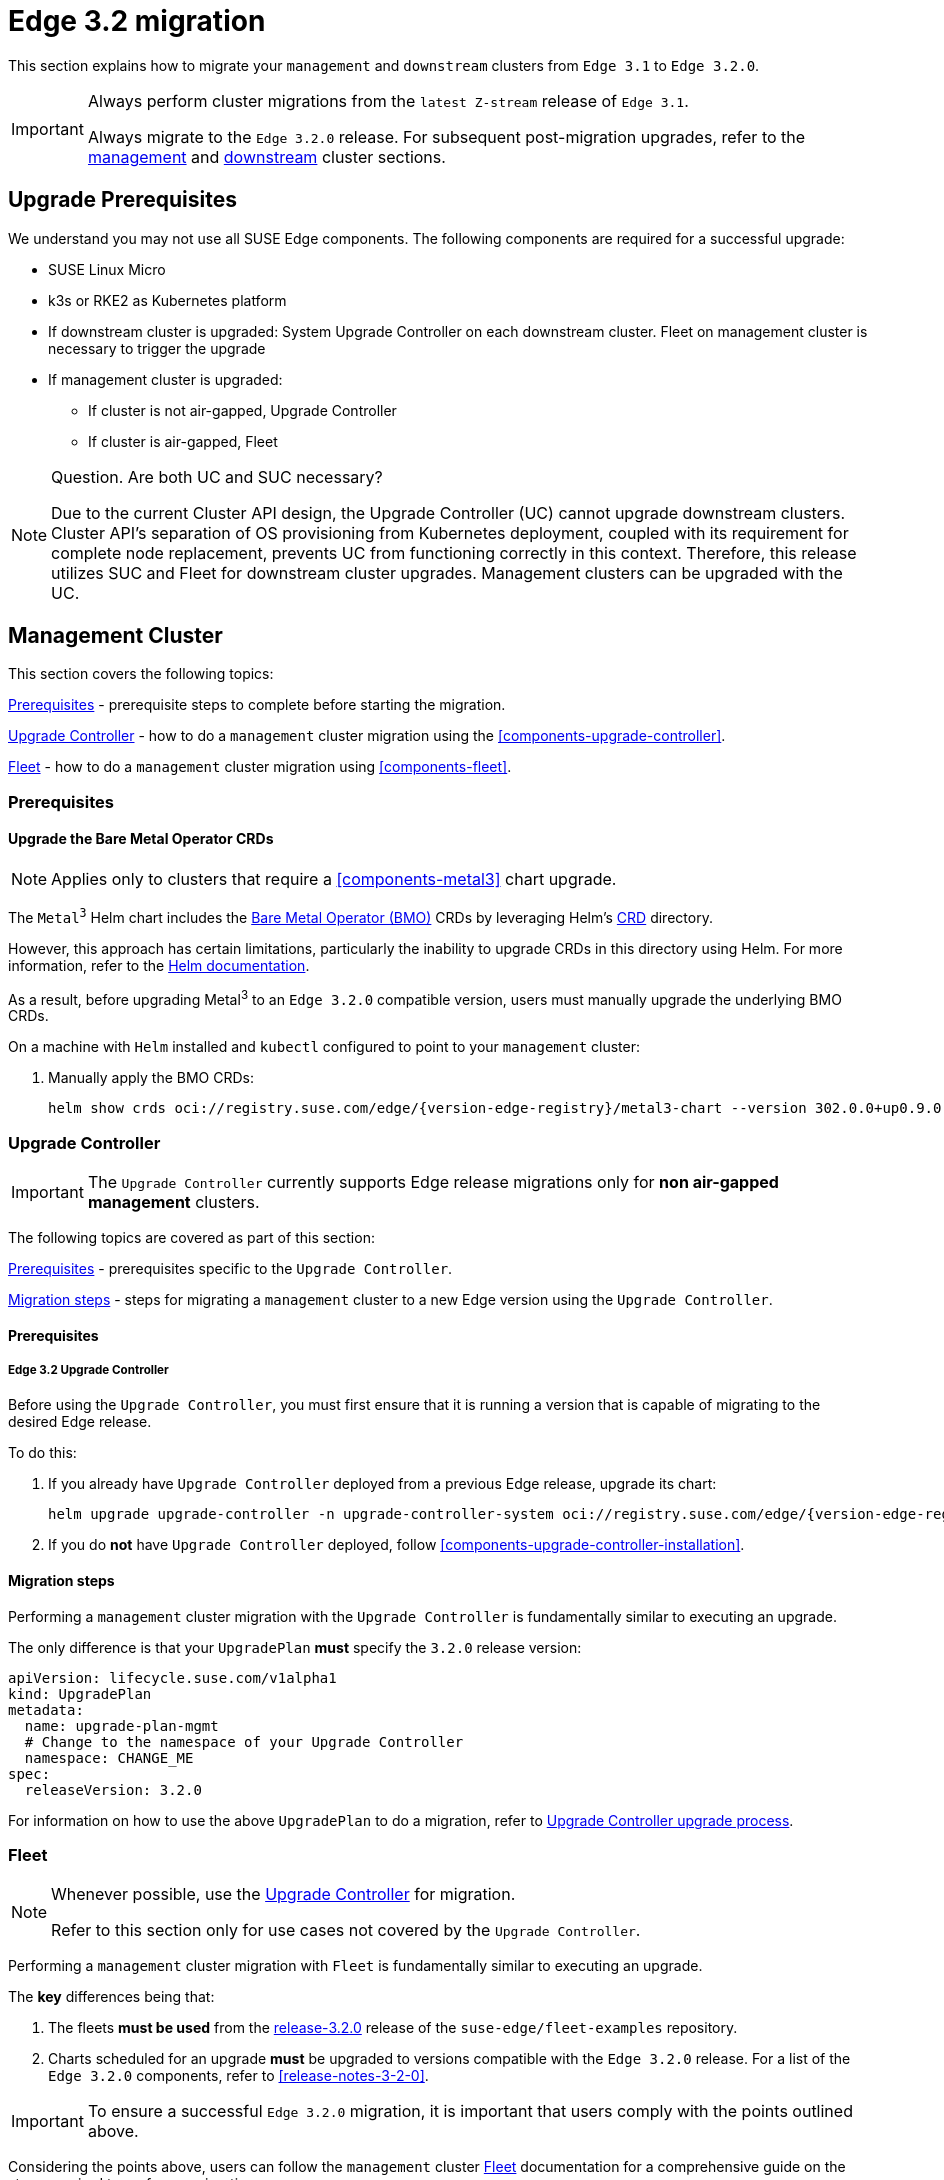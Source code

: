 [#day2-migration]
= Edge 3.2 migration
:experimental:

ifdef::env-github[]
:imagesdir: ../images/
:tip-caption: :bulb:
:note-caption: :information_source:
:important-caption: :heavy_exclamation_mark:
:caution-caption: :fire:
:warning-caption: :warning:
endif::[]
:toc: preamble
:previous-edge-version: 3.1
:static-edge-version: 3.2.0
:static-fleet-examples-tag: release-3.2.0

This section explains how to migrate your `management` and `downstream` clusters from `Edge {previous-edge-version}` to `Edge {static-edge-version}`.

[IMPORTANT]
====
Always perform cluster migrations from the `latest Z-stream` release of `Edge {previous-edge-version}`.

Always migrate to the `Edge {static-edge-version}` release. For subsequent post-migration upgrades, refer to the <<day2-mgmt-cluster, management>> and <<day2-downstream-clusters, downstream>> cluster sections.
====

== Upgrade Prerequisites
We understand you may not use all SUSE Edge components. The following components are required for a successful upgrade:

* SUSE Linux Micro
* k3s or RKE2 as Kubernetes platform
* If downstream cluster is upgraded: System Upgrade Controller on each downstream cluster. Fleet on management cluster is necessary to trigger the upgrade
* If management cluster is upgraded:
** If cluster is not air-gapped, Upgrade Controller
** If cluster is air-gapped, Fleet


[NOTE]
====
Question. Are both UC and SUC necessary?

Due to the current Cluster API design, the Upgrade Controller (UC) cannot upgrade downstream clusters. Cluster API's separation of OS provisioning from Kubernetes deployment, coupled with its requirement for complete node replacement, prevents UC from functioning correctly in this context. Therefore, this release utilizes SUC and Fleet for downstream cluster upgrades. Management clusters can be upgraded with the UC.
====

[#day2-migration-mgmt]
== Management Cluster
:cluster-type: management

This section covers the following topics:

<<day2-migration-mgmt-prereq>> - prerequisite steps to complete before starting the migration.

<<day2-migration-mgmt-upgrade-controller>> - how to do a `{cluster-type}` cluster migration using the <<components-upgrade-controller>>.

<<day2-migration-mgmt-fleet>> - how to do a `{cluster-type}` cluster migration using <<components-fleet>>.

[#day2-migration-mgmt-prereq]
=== Prerequisites

==== Upgrade the Bare Metal Operator CRDs

[NOTE]
====
Applies only to clusters that require a <<components-metal3>> chart upgrade.
====

The `Metal^3^` Helm chart includes the link:https://book.metal3.io/bmo/introduction.html[Bare Metal Operator (BMO)] CRDs by leveraging Helm's link:https://helm.sh/docs/chart_best_practices/custom_resource_definitions/#method-1-let-helm-do-it-for-you[CRD] directory.

However, this approach has certain limitations, particularly the inability to upgrade CRDs in this directory using Helm. For more information, refer to the link:https://helm.sh/docs/chart_best_practices/custom_resource_definitions/#some-caveats-and-explanations[Helm documentation].

As a result, before upgrading Metal^3^ to an `Edge {static-edge-version}` compatible version, users must manually upgrade the underlying BMO CRDs.

On a machine with `Helm` installed and `kubectl` configured to point to your `{cluster-type}` cluster:

. Manually apply the BMO CRDs:
+
[,bash,subs="attributes"]
----
helm show crds oci://registry.suse.com/edge/{version-edge-registry}/metal3-chart --version 302.0.0+up0.9.0 | kubectl apply -f -
----

[#day2-migration-mgmt-upgrade-controller]
=== Upgrade Controller

[IMPORTANT]
====
The `Upgrade Controller` currently supports Edge release migrations only for *non air-gapped management* clusters.
====

The following topics are covered as part of this section:

<<day2-migration-mgmt-upgrade-controller-prereq>> - prerequisites specific to the `Upgrade Controller`.

<<day2-migration-mgmt-upgrade-controller-migration>> - steps for migrating a `{cluster-type}` cluster to a new Edge version using the `Upgrade Controller`.

[#day2-migration-mgmt-upgrade-controller-prereq]
==== Prerequisites

===== Edge 3.2 Upgrade Controller

Before using the `Upgrade Controller`, you must first ensure that it is running a version that is capable of migrating to the desired Edge release.

To do this:

. If you already have `Upgrade Controller` deployed from a previous Edge release, upgrade its chart:
+
[,bash,subs="attributes"]
----
helm upgrade upgrade-controller -n upgrade-controller-system oci://registry.suse.com/edge/{version-edge-registry}/upgrade-controller-chart --version {version-upgrade-controller-chart}
----

. If you do *not* have `Upgrade Controller` deployed, follow <<components-upgrade-controller-installation>>.

[#day2-migration-mgmt-upgrade-controller-migration]
==== Migration steps

Performing a `{cluster-type}` cluster migration with the `Upgrade Controller` is fundamentally similar to executing an upgrade.

The only difference is that your `UpgradePlan` *must* specify the `{static-edge-version}` release version:

[,yaml,subs="attributes"]
----
apiVersion: lifecycle.suse.com/v1alpha1
kind: UpgradePlan
metadata:
  name: upgrade-plan-mgmt
  # Change to the namespace of your Upgrade Controller
  namespace: CHANGE_ME
spec:
  releaseVersion: {static-edge-version}
----

For information on how to use the above `UpgradePlan` to do a migration, refer to <<{cluster-type}-day2-upgrade-controller, Upgrade Controller upgrade process>>.

[#day2-migration-mgmt-fleet]
=== Fleet

[NOTE]
====
Whenever possible, use the <<day2-migration-mgmt-upgrade-controller>> for migration.

Refer to this section only for use cases not covered by the `Upgrade Controller`.
====

Performing a `{cluster-type}` cluster migration with `Fleet` is fundamentally similar to executing an upgrade.

The *key* differences being that:

. The fleets *must be used* from the link:https://github.com/suse-edge/fleet-examples/releases/tag/{static-fleet-examples-tag}[{static-fleet-examples-tag}] release of the `suse-edge/fleet-examples` repository.

. Charts scheduled for an upgrade *must* be upgraded to versions compatible with the `Edge {static-edge-version}` release. For a list of the `Edge {static-edge-version}` components, refer to <<release-notes-3-2-0>>.

[IMPORTANT]
====
To ensure a successful `Edge {static-edge-version}` migration, it is important that users comply with the points outlined above.
====

Considering the points above, users can follow the `{cluster-type}` cluster <<{cluster-type}-day2-fleet, Fleet>> documentation for a comprehensive guide on the steps required to perform a migration.

[#day2-migration-downstream]
== Downstream Clusters
:cluster-type: downstream

<<day2-migration-downstream-fleet>> - how to do a `{cluster-type}` cluster migration using <<components-fleet>>.

[#day2-migration-downstream-fleet]
=== Fleet

Performing a `{cluster-type}` cluster migration with `Fleet` is fundamentally similar to executing an upgrade.

The *key* differences being that:

. The fleets *must be used* from the link:https://github.com/suse-edge/fleet-examples/releases/tag/{static-fleet-examples-tag}[{static-fleet-examples-tag}] release of the `suse-edge/fleet-examples` repository.

. Charts scheduled for an upgrade *must* be upgraded to versions compatible with the `Edge {static-edge-version}` release. For a list of the `Edge {static-edge-version}` components, refer to <<release-notes-3-2-0>>.

[IMPORTANT]
====
To ensure a successful `Edge {static-edge-version}` migration, it is important that users comply with the points outlined above.
====

Considering the points above, users can follow the `{cluster-type}` cluster <<{cluster-type}-day2-fleet, Fleet>> documentation for a comprehensive guide on the steps required to perform a migration.

